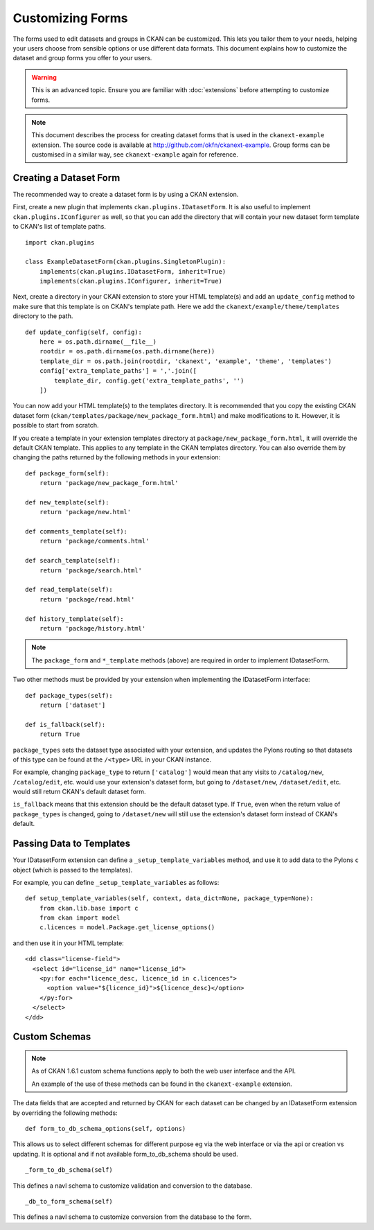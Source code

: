 =================
Customizing Forms
=================

The forms used to edit datasets and groups in CKAN can be customized. This lets you tailor them to your needs, 
helping your users choose from sensible options or use different data formats.  
This document explains how to customize the dataset and group forms you offer to your users. 

.. warning:: This is an advanced topic. Ensure you are familiar with :doc:`extensions` before attempting to customize forms. 
.. note:: 
    This document describes the process for creating dataset forms that is used in the ``ckanext-example`` extension.
    The source code is available at http://github.com/okfn/ckanext-example.
    Group forms can be customised in a similar way, see ``ckanext-example`` again for reference.


Creating a Dataset Form
-----------------------

The recommended way to create a dataset form is by using a CKAN extension. 

First, create a new plugin that implements ``ckan.plugins.IDatasetForm``. It is also useful to implement
``ckan.plugins.IConfigurer`` as well, so that you can add the directory that will contain your new dataset
form template to CKAN's list of template paths.


::

    import ckan.plugins

    class ExampleDatasetForm(ckan.plugins.SingletonPlugin):
        implements(ckan.plugins.IDatasetForm, inherit=True)
        implements(ckan.plugins.IConfigurer, inherit=True)    

Next, create a directory in your CKAN extension to store your HTML template(s) and add 
an ``update_config`` method to make sure that this template is on CKAN's template path. 
Here we add the ``ckanext/example/theme/templates`` directory to the path.

::


    def update_config(self, config):
        here = os.path.dirname(__file__)
        rootdir = os.path.dirname(os.path.dirname(here))
        template_dir = os.path.join(rootdir, 'ckanext', 'example', 'theme', 'templates')
        config['extra_template_paths'] = ','.join([
            template_dir, config.get('extra_template_paths', '')
        ])

You can now add your HTML template(s) to the templates directory. It is recommended that you copy
the existing CKAN dataset form (``ckan/templates/package/new_package_form.html``) and make 
modifications to it. However, it is possible to start from scratch.

If you create a template in your extension templates directory at ``package/new_package_form.html``,
it will override the default CKAN template. This applies to any template in the CKAN templates directory.
You can also override them by changing the paths returned by the following methods in your extension:

::

    def package_form(self):
        return 'package/new_package_form.html'

    def new_template(self):
        return 'package/new.html'

    def comments_template(self):
        return 'package/comments.html'

    def search_template(self):
        return 'package/search.html'

    def read_template(self):
        return 'package/read.html'

    def history_template(self):
        return 'package/history.html'

.. note:: The ``package_form`` and ``*_template`` methods (above) are required in order to implement IDatasetForm.

Two other methods must be provided by your extension when implementing the IDatasetForm interface:

::

    def package_types(self):
        return ['dataset']

    def is_fallback(self):
        return True

``package_types`` sets the dataset type associated with your extension, and updates the Pylons routing so
that datasets of this type can be found at the ``/<type>`` URL in your CKAN instance.

For example, changing ``package_type`` to return ``['catalog']`` would mean that any visits to 
``/catalog/new``, ``/catalog/edit``, etc. would use your extension's dataset form, but going to
``/dataset/new``, ``/dataset/edit``, etc. would still return CKAN's default dataset form.

``is_fallback`` means that this extension should be the default dataset type. If ``True``, even when the
return value of ``package_types`` is changed, going to ``/dataset/new`` will still use the
extension's dataset form instead of CKAN's default.


Passing Data to Templates
-------------------------

Your IDatasetForm extension can define a ``_setup_template_variables`` method, and use it to add
data to the Pylons ``c`` object (which is passed to the templates).

For example, you can define ``_setup_template_variables`` as follows:

::

    def setup_template_variables(self, context, data_dict=None, package_type=None):
        from ckan.lib.base import c
        from ckan import model
        c.licences = model.Package.get_license_options()

and then use it in your HTML template:

::

    <dd class="license-field">
      <select id="license_id" name="license_id">
        <py:for each="licence_desc, licence_id in c.licences">
          <option value="${licence_id}">${licence_desc}</option>
        </py:for>
      </select>
    </dd>


Custom Schemas
--------------

.. note::
    As of CKAN 1.6.1 custom schema functions apply to both the web user interface
    and the API.

    An example of the use of these methods can be found in the ``ckanext-example`` extension.

The data fields that are accepted and returned by CKAN for each dataset can be
changed by an IDatasetForm extension by overriding the following methods:

::

    def form_to_db_schema_options(self, options)

This allows us to select different schemas for different purpose eg via the web interface 
or via the api or creation vs updating. 
It is optional and if not available form_to_db_schema should be used.

::

  _form_to_db_schema(self)

This defines a navl schema to customize validation and conversion to the database.

::

  _db_to_form_schema(self)

This defines a navl schema to customize conversion from the database to the form.
